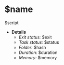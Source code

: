 * $name
:SCRIPT:
    $script
:END:
+ *Details*
  * /Exit status:/ $exit
  * /Task status:/ $status
  * /Folder:/ $hash
  * /Duration:/ $duration
  * /Memory:/ $memory
